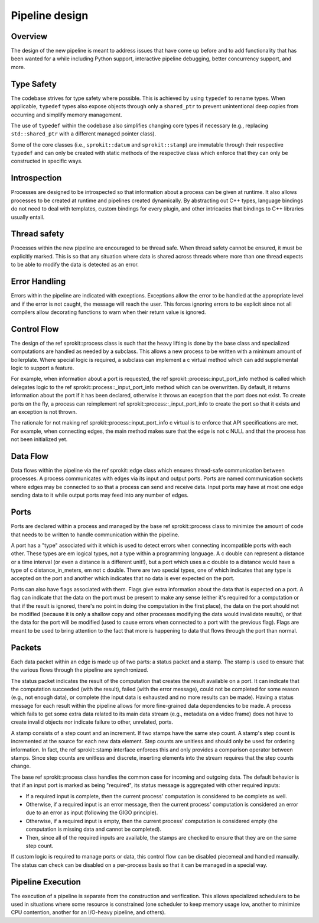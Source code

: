 Pipeline design
===============

Overview
--------

The design of the new pipeline is meant to address issues that have come up
before and to add functionality that has been wanted for a while including
Python support, interactive pipeline debugging, better concurrency support,
and more.

Type Safety
-----------

The codebase strives for type safety where possible. This is achieved by
using ``typedef`` to rename types. When applicable, ``typedef`` types also
expose objects through only a ``shared_ptr`` to prevent unintentional deep
copies from occurring and simplify memory management.

The use of ``typedef`` within the codebase also simplifies changing core types
if necessary (e.g., replacing ``std::shared_ptr`` with a different managed
pointer class).

Some of the core classes (i.e., ``sprokit::datum`` and ``sprokit::stamp``) are
immutable through their respective ``typedef`` and can only be created with
static methods of the respective class which enforce that they can only be
constructed in specific ways.

.. doxygenclass:: sprokit::datum
                  :project: kwiver
                  :members:

Introspection
-------------

Processes are designed to be introspected so that information about a process
can be given at runtime. It also allows processes to be created at runtime
and pipelines created dynamically. By abstracting out C++ types, language
bindings do not need to deal with templates, custom bindings for every
plugin, and other intricacies that bindings to C++ libraries usually entail.

Thread safety
-------------

Processes within the new pipeline are encouraged to be thread safe. When
thread safety cannot be ensured, it must be explicitly marked. This is so
that any situation where data is shared across threads where more than one
thread expects to be able to modify the data is detected as an error.

Error Handling
--------------

Errors within the pipeline are indicated with exceptions. Exceptions allow
the error to be handled at the appropriate level and if the error is not
caught, the message will reach the user. This forces ignoring errors to be
explicit since not all compilers allow decorating functions to warn when
their return value is ignored.

Control Flow
------------

The design of the \ref sprokit::process class is such that the heavy lifting is
done by the base class and specialized computations are handled as needed by
a subclass. This allows a new process to be written with a minimum amount of
boilerplate. Where special logic is required, a subclass can implement a \c
virtual method which can add supplemental logic to support a feature.

For example, when information about a port is requested, the \ref
sprokit::process::input_port_info method is called which delegates logic to the
\ref sprokit::process::_input_port_info method which can be overwritten. By
default, it returns information about the port if it has been declared,
otherwise it throws an exception that the port does not exist. To create
ports on the fly, a process can reimplement \ref
sprokit::process::_input_port_info to create the port so that it exists and an
exception is not thrown.

The rationale for not making \ref sprokit::process::input_port_info \c virtual
is to enforce that API specifications are met. For example, when connecting
edges, the main method makes sure that the edge is not \c NULL and that the
process has not been initialized yet.

Data Flow
---------
Data flows within the pipeline via the \ref sprokit::edge class which ensures
thread-safe communication between processes. A process communicates with
edges via its input and output ports. Ports are named communication sockets
where edges may be connected to so that a process can send and receive data.
Input ports may have at most one edge sending data to it while output ports
may feed into any number of edges.

Ports
-----

Ports are declared within a process and managed by the base \ref
sprokit::process class to minimize the amount of code that needs to be written
to handle communication within the pipeline.

A port has a "type" associated with it which is used to detect errors when
connecting incompatible ports with each other. These types are \em logical
types, not a type within a programming language. A \c double can represent a
distance or a time interval (or even a distance is a different unit!), but a
port which uses a \c double to a distance would have a type of \c
distance_in_meters, \em not \c double. There are two special types, one of
which indicates that any type is accepted on the port and another which
indicates that no data is ever expected on the port.

Ports can also have flags associated with them. Flags give extra information
about the data that is expected on a port. A flag can indicate that the data
on the port must be present to make any sense (either it's required for a
computation or that if the result is ignored, there's no point in doing the
computation in the first place), the data on the port should not be modified
(because it is only a shallow copy and other processes modifying the data
would invalidate results), or that the data for the port will be modified
(used to cause errors when connected to a port with the previous flag). Flags
are meant to be used to bring attention to the fact that more is happening to
data that flows through the port than normal.

Packets
-------

Each data packet within an edge is made up of two parts: a status packet and
a stamp. The stamp is used to ensure that the various flows through the
pipeline are synchronized.

The status packet indicates the result of the computation that creates the
result available on a port. It can indicate that the computation succeeded
(with the result), failed (with the error message), could not be completed
for some reason (e.g., not enough data), or complete (the input data is
exhausted and no more results can be made). Having a status message for each
result within the pipeline allows for more fine-grained data dependencies to
be made. A process which fails to get some extra data related to its main
data stream (e.g., metadata on a video frame) does not have to create invalid
objects nor indicate failure to other, unrelated, ports.

A stamp consists of a step count and an increment. If two stamps have the
same step count. A stamp's step count is incremented at the source for each
new data element. Step counts are unitless and should only be used for
ordering information. In fact, the \ref sprokit::stamp interface enforces this
and only provides a comparison operator between stamps. Since step counts
are unitless and discrete, inserting elements into the stream requires that
the step counts change.

The base \ref sprokit::process class handles the common case for incoming and
outgoing data. The default behavior is that if an input port is marked as
being "required", its status message is aggregated with other required
inputs:

- If a required input is complete, then the current process' computation is
  considered to be complete as well.
- Otherwise, if a required input is an error message, then the current
  process' computation is considered an error due to an error as input
  (following the GIGO principle).
- Otherwise, if a required input is empty, then the current process'
  computation is considered empty (the computation is missing data and
  cannot be completed).
- Then, since all of the required inputs are available, the stamps are
  checked to ensure that they are on the same step count.

If custom logic is required to manage ports or data, this control flow can be
disabled piecemeal and handled manually. The status can check can be disabled
on a per-process basis so that it can be managed in a special way.

Pipeline Execution
------------------

The execution of a pipeline is separate from the construction and
verification. This allows specialized schedulers to be used in situations
where some resource is constrained (one scheduler to keep memory usage low,
another to minimize CPU contention, another for an I/O-heavy pipeline, and
others).
